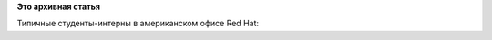 .. title: Из рубрики "наши лица". Будущие разработчики systemd и Anaconda.
.. slug: Из-рубрики-наши-лица-Будущие-разработчики-systemd-и-anaconda
.. date: 2013-08-21 12:30:30
.. tags:
.. category:
.. link:
.. description:
.. type: text
.. author: Peter Lemenkov

**Это архивная статья**


Типичные студенты-интерны в американском офисе Red Hat:
|image0|

.. |image0| image:: https://lh3.googleusercontent.com/-CGrNKuf7ssE/UguWL-5eHKI/AAAAAAAAAfY/P5fQztXmo6E/w878-h585-no/intern_celebration2.jpg
   :width: 439px
   :target: https://plus.google.com/104080208991930957311/posts/WDSSNKfuXhj
